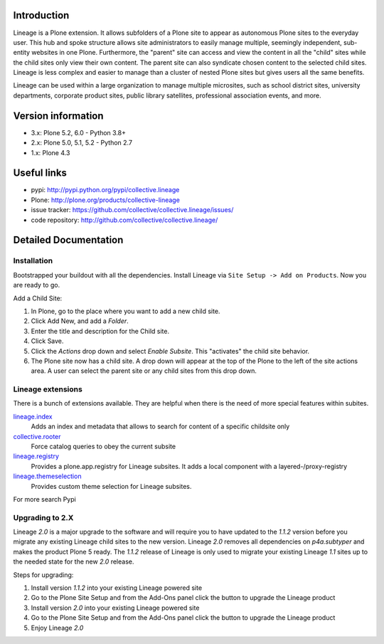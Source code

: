 Introduction
============

Lineage is a Plone extension.
It allows subfolders of a Plone site to appear as autonomous Plone sites to the everyday user.
This hub and spoke structure allows site administrators to easily manage multiple, seemingly independent, sub-entity websites in one Plone. Furthermore, the "parent" site can access and view the content in all the "child" sites while the child sites only view their own content.
The parent site can also syndicate chosen content to the selected child sites.
Lineage is less complex and easier to manage than a cluster of nested Plone sites but gives users all the same benefits.

Lineage can be used within a large organization to manage multiple microsites, such as school district sites, university departments, corporate product sites, public library satellites, professional association events, and more.


Version information
===================

- 3.x: Plone 5.2, 6.0 - Python 3.8+
- 2.x: Plone 5.0, 5.1, 5.2 - Python 2.7
- 1.x: Plone 4.3


Useful links
============

.. image:: https://travis-ci.org/collective/collective.lineage.svg?branch=master
    :target: https://travis-ci.org/collective/collective.lineage

.. image:: https://coveralls.io/repos/collective/collective.lineage/badge.svg?branch=master&service=github
    :target: https://coveralls.io/github/collective/collective.lineage?branch=master

- pypi: http://pypi.python.org/pypi/collective.lineage
- Plone: http://plone.org/products/collective-lineage
- issue tracker: https://github.com/collective/collective.lineage/issues/
- code repository: http://github.com/collective/collective.lineage/


Detailed Documentation
======================

Installation
------------

Bootstrapped your buildout with all the dependencies.
Install Lineage via ``Site Setup -> Add on Products``.
Now you are ready to go.

Add a Child Site:

1. In Plone, go to the place where you want to add a new child site.
2. Click Add New, and add a `Folder`.
3. Enter the title and description for the Child site.
4. Click Save.
5. Click the `Actions` drop down and select `Enable Subsite`.
   This "activates" the child site behavior.
6. The Plone site now has a child site.
   A drop down will appear at the top of the Plone to the left of the site actions area.
   A user can select the parent site or any child sites from this drop down.


Lineage extensions
------------------

There is a bunch of extensions available.
They are helpful when there is the need of more special features within subites.

`lineage.index <https://pypi.python.org/pypi/lineage.index>`_
    Adds an index and metadata that allows to search for content of a specific childsite only

`collective.rooter <https://pypi.python.org/pypi/collective.rooter>`_
    Force catalog queries to obey the current subsite

`lineage.registry <https://pypi.python.org/pypi/lineage.registry>`_
    Provides a plone.app.registry for Lineage subsites.
    It adds a local component with a layered-/proxy-registry

`lineage.themeselection <https://pypi.python.org/pypi/lineage.themeselection>`_
    Provides custom theme selection for Lineage subsites.

For more search Pypi

Upgrading to 2.X
----------------

Lineage `2.0` is a major upgrade to the software and will require you to have
updated to the `1.1.2` version before you migrate any existing Lineage child
sites to the new version. Lineage `2.0` removes all dependencies on
`p4a.subtyper` and makes the product Plone 5 ready. The `1.1.2` release of
Lineage is only used to migrate your existing Lineage `1.1` sites up to the
needed state for the new `2.0` release.

Steps for upgrading:

1. Install version `1.1.2` into your existing Lineage powered site
2. Go to the Plone Site Setup and from the Add-Ons panel click the button to
   upgrade the Lineage product
3. Install version `2.0` into your existing Lineage powered site
4. Go to the Plone Site Setup and from the Add-Ons panel click the button to
   upgrade the Lineage product
5. Enjoy Lineage `2.0`

